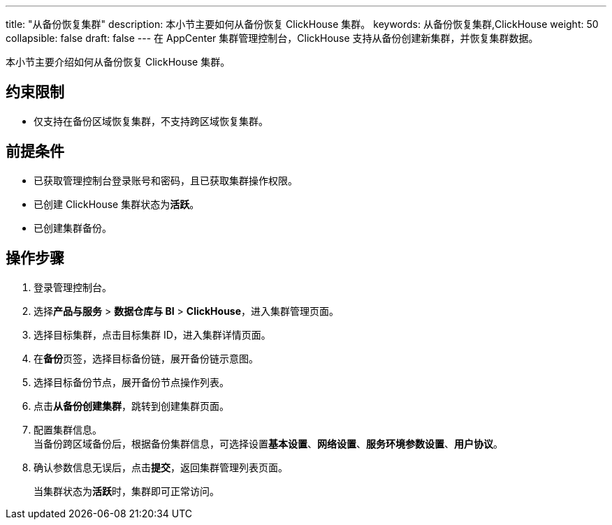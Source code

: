 ---
title: "从备份恢复集群"
description: 本小节主要如何从备份恢复 ClickHouse 集群。 
keywords: 从备份恢复集群,ClickHouse
weight: 50
collapsible: false
draft: false
---
在 AppCenter 集群管理控制台，ClickHouse 支持从备份创建新集群，并恢复集群数据。

本小节主要介绍如何从备份恢复 ClickHouse 集群。

== 约束限制

* 仅支持在备份区域恢复集群，不支持跨区域恢复集群。

== 前提条件

* 已获取管理控制台登录账号和密码，且已获取集群操作权限。
* 已创建 ClickHouse 集群状态为**活跃**。
* 已创建集群备份。

== 操作步骤

. 登录管理控制台。
. 选择**产品与服务** > *数据仓库与 BI* > *ClickHouse*，进入集群管理页面。
. 选择目标集群，点击目标集群 ID，进入集群详情页面。
. 在**备份**页签，选择目标备份链，展开备份链示意图。
. 选择目标备份节点，展开备份节点操作列表。
. 点击**从备份创建集群**，跳转到创建集群页面。
. 配置集群信息。 +
当备份跨区域备份后，根据备份集群信息，可选择设置**基本设置**、*网络设置*、*服务环境参数设置*、*用户协议*。
. 确认参数信息无误后，点击**提交**，返回集群管理列表页面。
+
当集群状态为**活跃**时，集群即可正常访问。
